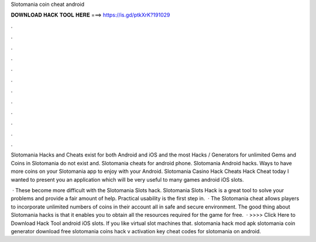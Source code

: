 Slotomania coin cheat android



𝐃𝐎𝐖𝐍𝐋𝐎𝐀𝐃 𝐇𝐀𝐂𝐊 𝐓𝐎𝐎𝐋 𝐇𝐄𝐑𝐄 ===> https://is.gd/ptkXrK?191029



.



.



.



.



.



.



.



.



.



.



.



.

Slotomania Hacks and Cheats exist for both Android and iOS and the most Hacks / Generators for unlimited Gems and Coins in Slotomania do not exist and. Slotomania cheats for android phone. Slotomania Android hacks. Ways to have more coins on your Slotomania app to enjoy with your Android. Slotomania Casino Hack Cheats Hack Cheat today I wanted to present you an application which will be very useful to many games android iOS slots.

 · These become more difficult with the Slotomania Slots hack. Slotomania Slots Hack is a great tool to solve your problems and provide a fair amount of help. Practical usability is the first step in.  · The Slotomania cheat allows players to incorporate unlimited numbers of coins in their account all in safe and secure environment. The good thing about Slotomania hacks is that it enables you to obtain all the resources required for the game for free.  · >>>> Click Here to Download Hack Tool android iOS slots. If you like virtual slot machines that. slotomania hack mod apk slotomania coin generator download free slotomania coins hack v activation key cheat codes for slotomania on android.
